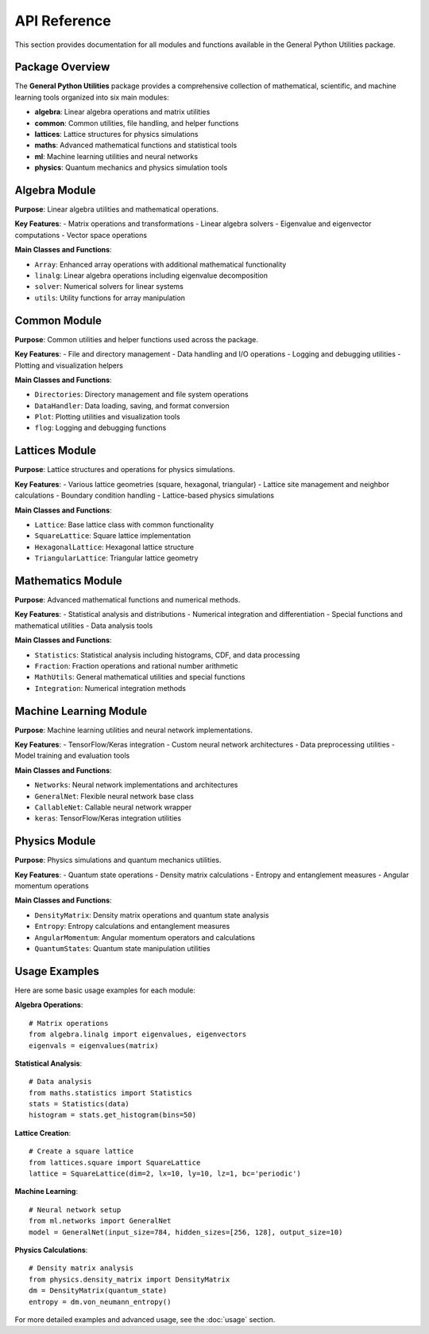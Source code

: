API Reference
=============

This section provides documentation for all modules and functions available in the General Python Utilities package.

Package Overview
----------------

The **General Python Utilities** package provides a comprehensive collection of mathematical, scientific, and machine learning tools organized into six main modules:

- **algebra**: Linear algebra operations and matrix utilities
- **common**: Common utilities, file handling, and helper functions  
- **lattices**: Lattice structures for physics simulations
- **maths**: Advanced mathematical functions and statistical tools
- **ml**: Machine learning utilities and neural networks
- **physics**: Quantum mechanics and physics simulation tools

Algebra Module
--------------

**Purpose**: Linear algebra utilities and mathematical operations.

**Key Features**:
- Matrix operations and transformations
- Linear algebra solvers
- Eigenvalue and eigenvector computations
- Vector space operations

**Main Classes and Functions**:

- ``Array``: Enhanced array operations with additional mathematical functionality
- ``linalg``: Linear algebra operations including eigenvalue decomposition
- ``solver``: Numerical solvers for linear systems
- ``utils``: Utility functions for array manipulation

Common Module  
-------------

**Purpose**: Common utilities and helper functions used across the package.

**Key Features**:
- File and directory management
- Data handling and I/O operations
- Logging and debugging utilities
- Plotting and visualization helpers

**Main Classes and Functions**:

- ``Directories``: Directory management and file system operations
- ``DataHandler``: Data loading, saving, and format conversion
- ``Plot``: Plotting utilities and visualization tools
- ``flog``: Logging and debugging functions

Lattices Module
---------------

**Purpose**: Lattice structures and operations for physics simulations.

**Key Features**:
- Various lattice geometries (square, hexagonal, triangular)
- Lattice site management and neighbor calculations
- Boundary condition handling
- Lattice-based physics simulations

**Main Classes and Functions**:

- ``Lattice``: Base lattice class with common functionality
- ``SquareLattice``: Square lattice implementation
- ``HexagonalLattice``: Hexagonal lattice structure
- ``TriangularLattice``: Triangular lattice geometry

Mathematics Module
------------------

**Purpose**: Advanced mathematical functions and numerical methods.

**Key Features**:
- Statistical analysis and distributions
- Numerical integration and differentiation
- Special functions and mathematical utilities
- Data analysis tools

**Main Classes and Functions**:

- ``Statistics``: Statistical analysis including histograms, CDF, and data processing
- ``Fraction``: Fraction operations and rational number arithmetic
- ``MathUtils``: General mathematical utilities and special functions
- ``Integration``: Numerical integration methods

Machine Learning Module
------------------------

**Purpose**: Machine learning utilities and neural network implementations.

**Key Features**:
- TensorFlow/Keras integration
- Custom neural network architectures
- Data preprocessing utilities
- Model training and evaluation tools

**Main Classes and Functions**:

- ``Networks``: Neural network implementations and architectures
- ``GeneralNet``: Flexible neural network base class
- ``CallableNet``: Callable neural network wrapper
- ``keras``: TensorFlow/Keras integration utilities

Physics Module
--------------

**Purpose**: Physics simulations and quantum mechanics utilities.

**Key Features**:
- Quantum state operations
- Density matrix calculations
- Entropy and entanglement measures
- Angular momentum operations

**Main Classes and Functions**:

- ``DensityMatrix``: Density matrix operations and quantum state analysis
- ``Entropy``: Entropy calculations and entanglement measures
- ``AngularMomentum``: Angular momentum operators and calculations
- ``QuantumStates``: Quantum state manipulation utilities

Usage Examples
--------------

Here are some basic usage examples for each module:

**Algebra Operations**::

    # Matrix operations
    from algebra.linalg import eigenvalues, eigenvectors
    eigenvals = eigenvalues(matrix)
    
**Statistical Analysis**::

    # Data analysis
    from maths.statistics import Statistics
    stats = Statistics(data)
    histogram = stats.get_histogram(bins=50)
    
**Lattice Creation**::

    # Create a square lattice
    from lattices.square import SquareLattice
    lattice = SquareLattice(dim=2, lx=10, ly=10, lz=1, bc='periodic')
    
**Machine Learning**::

    # Neural network setup
    from ml.networks import GeneralNet
    model = GeneralNet(input_size=784, hidden_sizes=[256, 128], output_size=10)
    
**Physics Calculations**::

    # Density matrix analysis
    from physics.density_matrix import DensityMatrix
    dm = DensityMatrix(quantum_state)
    entropy = dm.von_neumann_entropy()

For more detailed examples and advanced usage, see the :doc:`usage` section.
